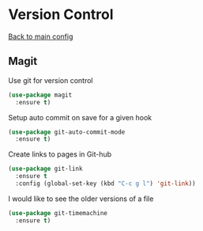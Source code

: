 * Version Control

  [[https://github.com/RyanDur/Ruth-Teitelbaum-emacs-config][Back to main config]]

** Magit

   Use git for  version control
   #+BEGIN_SRC emacs-lisp
   (use-package magit
     :ensure t)
   #+END_SRC

   Setup auto commit on save for a given hook
   #+BEGIN_SRC emacs-lisp
   (use-package git-auto-commit-mode
     :ensure t)
   #+END_SRC

   Create links to pages in Git-hub
   #+BEGIN_SRC emacs-lisp
   (use-package git-link
     :ensure t
     :config (global-set-key (kbd "C-c g l") 'git-link))
   #+END_SRC

   I would like to see the older versions of a file
   #+BEGIN_SRC emacs-lisp
   (use-package git-timemachine
     :ensure t)
   #+END_SRC
